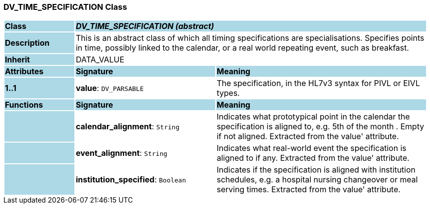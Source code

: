 === DV_TIME_SPECIFICATION Class

[cols="^1,2,3"]
|===
|*Class*
{set:cellbgcolor:lightblue}
2+^|*_DV_TIME_SPECIFICATION (abstract)_*

|*Description*
{set:cellbgcolor:lightblue}
2+|This is an abstract class of which all timing specifications are specialisations. Specifies points in time, possibly linked to the calendar, or a real world repeating event, such as  breakfast. 
{set:cellbgcolor!}

|*Inherit*
{set:cellbgcolor:lightblue}
2+|DATA_VALUE
{set:cellbgcolor!}

|*Attributes*
{set:cellbgcolor:lightblue}
^|*Signature*
^|*Meaning*

|*1..1*
{set:cellbgcolor:lightblue}
|*value*: `DV_PARSABLE`
{set:cellbgcolor!}
|The specification, in the HL7v3 syntax for PIVL or EIVL types.
|*Functions*
{set:cellbgcolor:lightblue}
^|*Signature*
^|*Meaning*

|
{set:cellbgcolor:lightblue}
|*calendar_alignment*: `String`
{set:cellbgcolor!}
|Indicates what prototypical point in the calendar the specification is aligned to, e.g.  5th of the month . Empty if not aligned. Extracted from the  value' attribute.

|
{set:cellbgcolor:lightblue}
|*event_alignment*: `String`
{set:cellbgcolor!}
|Indicates what real-world event the specification is aligned to if any. Extracted from the  value' attribute. 

|
{set:cellbgcolor:lightblue}
|*institution_specified*: `Boolean`
{set:cellbgcolor!}
|Indicates if the specification is aligned with institution schedules, e.g. a hospital nursing changeover or meal serving times. Extracted from the  value' attribute.
|===
